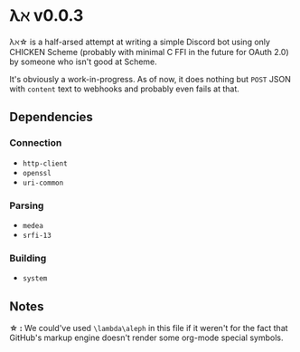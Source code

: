 * λℵ v0.0.3
  
  λℵ\star is a half-arsed attempt at writing a simple Discord bot using only CHICKEN Scheme (probably with minimal C FFI in the future for OAuth 2.0) by someone who isn't good at Scheme.

  It's obviously a work-in-progress. As of now, it does nothing but =POST= JSON with =content= text to webhooks and probably even fails at that.

** Dependencies
*** Connection
- =http-client=
- =openssl=
- =uri-common=

*** Parsing
- =medea=
- =srfi-13=

*** Building
- =system=

** Notes
   *\star :* We could've used =\lambda\aleph= in this file if it weren't for the fact that GitHub's markup engine doesn't render some org-mode special symbols.
